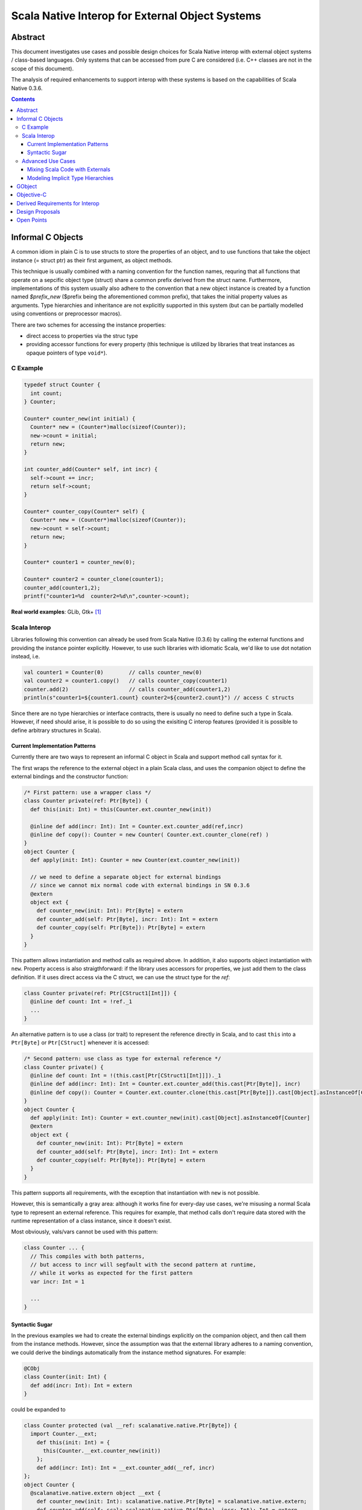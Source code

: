 ================================================
Scala Native Interop for External Object Systems
================================================

Abstract
========
This document investigates use cases and possible design choices for Scala Native interop
with external object systems / class-based languages.
Only systems that can be accessed from pure C are considered (i.e. C++ classes are not in the scope of this document).

The analysis of required enhancements to support interop with these systems is based on the capabilities of Scala Native 0.3.6. 

.. contents:: Contents
  :depth: 3

Informal C Objects
==================
A common idiom in plain C is to use structs to store the properties of an object, and to use functions that
take the object instance (= struct ptr) as their first argument, as object methods.

This technique is usually combined with a naming convention for the function names, requring that all functions that
operate on a sepcific object type (struct) share a common prefix derived from the struct name. Furthermore, implementations
of this system usually also adhere to the convention that a new object instance is created by a function named `$prefix_new`
($prefix being the aforementioned common prefix), that takes the initial property values as arguments.
Type hierarchies and inheritance are not explicitly supported in this system (but can be partially modelled using conventions
or preprocessor macros).

There are two schemes for accessing the instance properties:

- direct access to properties via the struc type
- providing accessor functions for every property (this technique is utilized by libraries that
  treat instances as opaque pointers of type ``void*``).

C Example
---------

.. code:: C

  typedef struct Counter {
    int count;
  } Counter;

  Counter* counter_new(int initial) {
    Counter* new = (Counter*)malloc(sizeof(Counter));
    new->count = initial;
    return new;
  }

  int counter_add(Counter* self, int incr) {
    self->count += incr;
    return self->count;
  }
  
  Counter* counter_copy(Counter* self) {
    Counter* new = (Counter*)malloc(sizeof(Counter));
    new->count = self->count;
    return new;
  }
  
  Counter* counter1 = counter_new(0);
  
  Counter* counter2 = counter_clone(counter1);
  counter_add(counter1,2);
  printf("counter1=%d  counter2=%d\n",counter->count);
  
**Real world examples**: GLib, Gtk+ [1]_

Scala Interop
-------------
Libraries following this convention can already be used from Scala Native (0.3.6) by calling the
external functions and providing the instance pointer explicitly. However, to use such libraries with idiomatic
Scala, we'd like to use dot notation instead, i.e.

.. code:: Scala

  val counter1 = Counter(0)        // calls counter_new(0)
  val counter2 = counter1.copy()   // calls counter_copy(counter1)
  counter.add(2)                   // calls counter_add(counter1,2)
  println(s"counter1=${counter1.count} counter2=${counter2.count}") // access C structs
  

Since there are no type hierarchies or interface contracts, there is usually no need to define such a type in Scala.
However, if need should arise, it is possible to do so using the exisiting C interop features
(provided it is possible to define arbitrary structures in Scala).

Current Implementation Patterns
~~~~~~~~~~~~~~~~~~~~~~~~~~~~~~~
Currently there are two ways to represent an informal C object in Scala and support method call syntax for it.

The first wraps the reference to the external object in a plain Scala class, and uses the companion object to define the external bindings and the constructor function:

.. code:: Scala

  /* First pattern: use a wrapper class */
  class Counter private(ref: Ptr[Byte]) {
    def this(init: Int) = this(Counter.ext.counter_new(init))
    
    @inline def add(incr: Int): Int = Counter.ext.counter_add(ref,incr)
    @inline def copy(): Counter = new Counter( Counter.ext.counter_clone(ref) )
  }
  object Counter {
    def apply(init: Int): Counter = new Counter(ext.counter_new(init))
    
    // we need to define a separate object for external bindings
    // since we cannot mix normal code with external bindings in SN 0.3.6
    @extern
    object ext {
      def counter_new(init: Int): Ptr[Byte] = extern
      def counter_add(self: Ptr[Byte], incr: Int): Int = extern
      def counter_copy(self: Ptr[Byte]): Ptr[Byte] = extern
    }
  }

This pattern allows instantiation and method calls as required above. In addition, it also supports object instantiation
with ``new``. Property access is also straigthforward: if the library uses accessors for properties, we just add them to the class definition. If it uses direct access via the C struct, we can use the struct type for the `ref`:

.. code:: Scala

  class Counter private(ref: Ptr[CStruct1[Int]]) {
    @inline def count: Int = !ref._1
    ...
  }

An alternative pattern is to use a class (or trait) to represent the reference directly in Scala, and to cast ``this``
into a ``Ptr[Byte]`` or ``Ptr[CStruct]`` whenever it is accessed:

.. code:: Scala

  /* Second pattern: use class as type for external reference */
  class Counter private() {
    @inline def count: Int = !(this.cast[Ptr[CStruct1[Int]]])._1
    @inline def add(incr: Int): Int = Counter.ext.counter_add(this.cast[Ptr[Byte]], incr)
    @inline def copy(): Counter = Counter.ext.counter.clone(this.cast[Ptr[Byte]]).cast[Object].asInstanceOf[Counter]
  }
  object Counter {
    def apply(init: Int): Counter = ext.counter_new(init).cast[Object].asInstanceOf[Counter]
    @extern
    object ext {
      def counter_new(init: Int): Ptr[Byte] = extern
      def counter_add(self: Ptr[Byte], incr: Int): Int = extern
      def counter_copy(self: Ptr[Byte]): Ptr[Byte] = extern
    }
  }
  
This pattern supports all requirements, with the exception that instantiation with ``new`` is not possible.

However, this is semantically a gray area: although it works fine for every-day use cases, we're misusing
a normal Scala type to represent an external reference. This requires for example, that method calls don't
require data stored with the runtime representation of a class instance, since it doesn't exist.

Most obviously, vals/vars cannot be used with this pattern:

.. code:: Scala

  class Counter ... {
    // This compiles with both patterns,
    // but access to incr will segfault with the second pattern at runtime,
    // while it works as expected for the first pattern
    var incr: Int = 1
    
    ...
  }

Syntactic Sugar
~~~~~~~~~~~~~~~
In the previous examples we had to create the external bindings explicitly on the companion object, and then call them from the instance methods. However, since the assumption was that the external library adheres to a naming convention, we could derive the bindings automatically from the instance method signatures. For example:

.. code:: Scala

  @CObj
  class Counter(init: Int) {
    def add(incr: Int): Int = extern
  }
  
could be expanded to

.. code:: Scala

  class Counter protected (val __ref: scalanative.native.Ptr[Byte]) {
    import Counter.__ext;
      def this(init: Int) = {
        this(Counter.__ext.counter_new(init))
      };
      def add(incr: Int): Int = __ext.counter_add(__ref, incr)
  };
  object Counter {
    @scalanative.native.extern object __ext {
      def counter_new(init: Int): scalanative.native.Ptr[Byte] = scalanative.native.extern;
      def counter_add(self: scala.scalanative.native.Ptr[Byte], incr: Int): Int = extern
    }
  };

where ``@CObj`` indicates to the compiler (or an annotation macro) that this class is a binding to an external "C class".

The names of the external functions can be derived from the class name (prefix ``counter``) and the method name (suffix ``add``), assuming snake case names for the C library, i.e. a Scala class named ``FooBar`` would translate into the prefix ``foo_bar``, and a Scala method name ``barFoo`` would translate into ``bar_foo``. However, if the derived names are not appropriate, we could overwrite the generated names explictly:

.. code:: Scala

  @CObj(prefix = "foo_")
  class Counter {
    @name("add")
    def bar(incr: Int): Int = extern
  }
  
would refer to the external function ``foo_add()``.

Furthermore, access to the struct memebers of the underlying C reference can be facilitated if we support
specification of the type for ``ref``:

.. code:: Scala

  @CObj
  class Counter(init: Int) extends CObj.CRef[CStruct1[Int]] {
    def count: Int = !__ref._1
    def add(incr: Int): Int = extern
  }
  
would translate to

.. code:: Scala

  @CObj
  class Counter protected (val __ref: scalanative.native.Ptr[scala.scalanative.native.CStruct1[Int]]) extends CObj.CRef[CStruct1[Int]] {
    import Counter.__ext;
    def this(init: Int) = {
      this(Counter.__ext.counter_new(init))
    };
    def count: Int = __ref._1.`unary_!`;
    def add(incr: Int): Int = __ext.counter_add(__ref, incr)
  };
  object Counter {
    @scalanative.native.extern object __ext {
      def counter_new(init: Int): scalanative.native.Ptr[scala.scalanative.native.CStruct1[Int]] = scalanative.native.extern;
      def counter_add(self: scalanative.native.Ptr[scala.scalanative.native.CStruct1[Int]], incr: Int): Int = extern
    }
  }

Advanced Use Cases
------------------
Mixing Scala Code with Externals
~~~~~~~~~~~~~~~~~~~~~~~~~~~~~~~~
It should be possible to add rich extension methods to classes representing external objects, e.g.

.. code:: Scala

  class Counter ... {
    var defaultIncr = 42  // not supported by pattern (2)
    
    def add2(): Int = add(2)  // possible with both patterns
    def addDefault(): Int = add(defaultIncr)  // not supported with pattern (2)
    ...
  }
  
Modeling Implicit Type Hierarchies
~~~~~~~~~~~~~~~~~~~~~~~~~~~~~~~~~~
Although informal C object systems don't have an explicit notion of class hierarchies or interface contracts,
they can be implicitly present due to design and conventions, or partially formalized using preprocessor macros, unions, etc.

One paradigm in this category is the convention, where every object type must provide a set of functions with prescribed semantics, the canonical example being collection libraries.

Suppose we have two types, one for singly-linked lists, another for doubly-linked ones. Both provide a ``size`` and ``append`` operations:

.. code:: C

  typedef struct {
    ...
  } SList;
  
  SList* slist_new(void);
  SList* slist_append(SList* self, void* elem);
  int slist_size(SList self);
  
  typedef struct {
    ...
  } DList;
  
  DList* dlist_new(void);
  DList* dlist_append(DList* self, void* elem);
  int slist_size(DList self);
  
  
Of course, we'd like to abstract over both types in Scala and use them interchangeably, e.g.:

.. code:: Scala

  @extern(C)
  trait Appendable {
    def append(elem: Ptr[Byte]): Appendable = extern
    def size: Int = extern
  }
  
  @extern(C)
  class SList extends Appendable
  
  @extern(C)
  class DList extends Appendable
  
  
W.r.t external bindings, this must be semantically equivalent to:

.. code:: Scala

  class SList ... {
    @inline def append(elem: Ptr[Byte]): SList = SList( SList.ext.slist_append(...) )
    @inline def size: Int = SList.ext.slist_size(...)
  }
  object SList {
    @extern
    object ext {
      def slist_append(self: Ptr[Byte], elem: Ptr[Byte]): Ptr[Byte] = extern
      def slist_size(self: Ptr[Byte]): Int = extern
    }
  }

  class DList ... {
    @inline def append(elem: Ptr[Byte]): DList = DList( DList.ext.dlist_append(...) )
    @inline def size: Int = DList.ext.dlist_size(...)
  }
  object DList {
    @extern
    object ext {
      def dlist_append(self: Ptr[Byte], elem: Ptr[Byte]): Ptr[Byte] = extern
      def dlist_size(self: Ptr[Byte]): Int = extern
    }
  }
  
  
**Real world example**: GLib

GObject
=======
TBD

Objective-C
===========
TBD


Derived Requirements for Interop
================================
TBD


Design Proposals
================
TBD

Open Points
===========
- recursive data structures (https://github.com/scala-native/scala-native/issues/634)


.. [1] although Gtk+ it is actually based on GObject, Gtk+ applications can be created without explicit use of GObject features.
